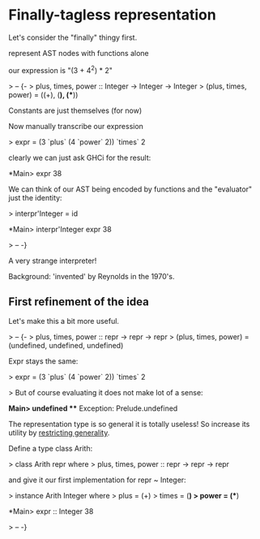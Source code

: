 
* Finally-tagless representation

Let's consider the "finally" thingy first.

represent AST nodes with functions alone

our expression is "(3 + 4^2) * 2"

> -- {-
> plus, times, power :: Integer -> Integer -> Integer
> (plus, times, power) = ((+), (*), (**))

Constants are just themselves (for now)

Now manually transcribe our expression

> expr = (3 `plus` (4 `power` 2)) `times` 2

clearly we can just ask GHCi for the result:

*Main> expr
38

We can think of our AST being encoded by functions and the "evaluator"
just the identity:

> interpr'Integer = id

*Main> interpr'Integer expr
38

> -- -}

A very strange interpreter!

Background: 'invented' by Reynolds in the 1970's.

** First refinement of the idea

Let's make this a bit more useful.

> -- {-
> plus, times, power :: repr -> repr -> repr
> (plus, times, power) = (undefined, undefined, undefined)

Expr stays the same:

> expr = (3 `plus` (4 `power` 2)) `times` 2

> But of course evaluating it does not make lot of a sense:

*Main> undefined
 *** Exception: Prelude.undefined

The representation type is so general it is totally useless!
So increase its utility by _restricting generality_.

Define a type class Arith:

> class Arith repr where
>   plus, times, power :: repr -> repr -> repr

and give it our first implementation for repr ~ Integer:

> instance Arith Integer where
>   plus = (+)
>   times = (*)
>   power = (**)

*Main> expr :: Integer
38

> -- -}
